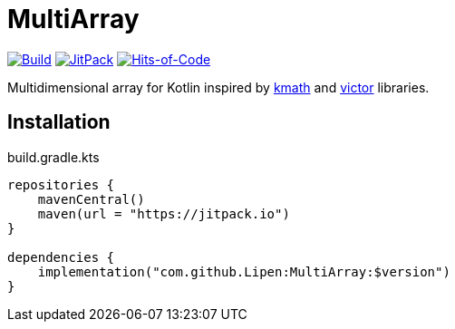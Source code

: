 = MultiArray

image:https://github.com/Lipen/MultiArray/workflows/Build/badge.svg?branch=master["Build", link="https://github.com/Lipen/MultiArray/actions"]
image:https://jitpack.io/v/Lipen/MultiArray.svg["JitPack", link="https://jitpack.io/p/Lipen/MultiArray"]
image:https://hitsofcode.com/github/Lipen/MultiArray["Hits-of-Code", link="https://hitsofcode.com/view/github/Lipen/MultiArray"]

Multidimensional array for Kotlin inspired by https://github.com/altavir/kmath[kmath] and https://github.com/JetBrains-Research/viktor[victor] libraries.

== Installation

.build.gradle.kts
[source,kotlin]
----
repositories {
    mavenCentral()
    maven(url = "https://jitpack.io")
}

dependencies {
    implementation("com.github.Lipen:MultiArray:$version")
}
----

